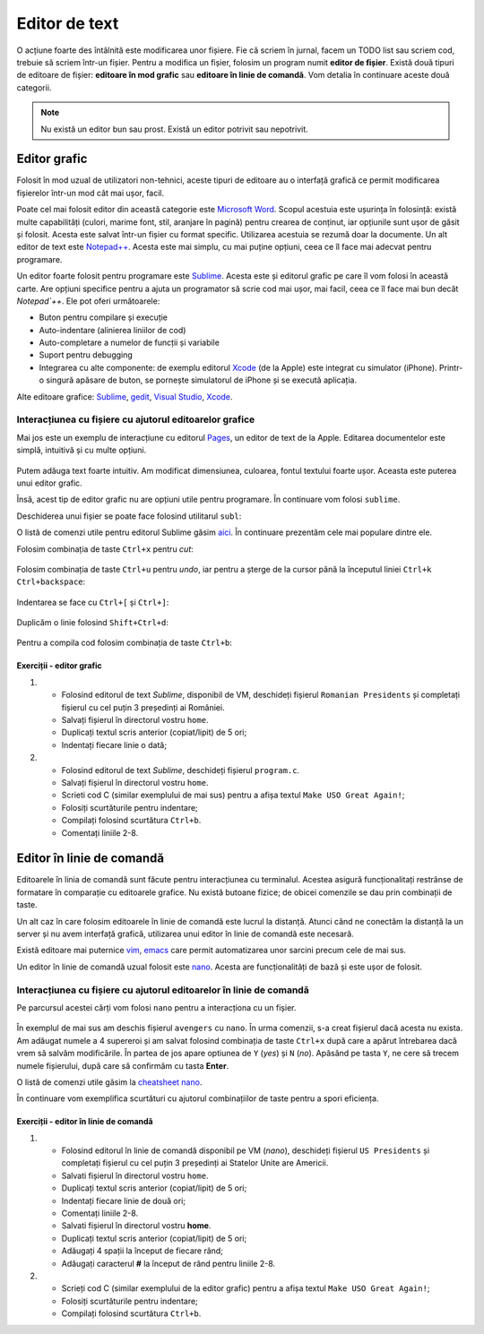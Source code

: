 Editor de text
==============

O acțiune foarte des întâlnită este modificarea unor fișiere.
Fie că scriem în jurnal, facem un TODO list sau scriem cod, trebuie să scriem într-un fișier.
Pentru a modifica un fișier, folosim un program numit **editor de fișier**.
Există două tipuri de editoare de fișier: **editoare în mod grafic** sau **editoare în linie de comandă**.
Vom detalia în continuare aceste două categorii.

.. note::
    Nu există un editor bun sau prost.
    Există un editor potrivit sau nepotrivit.


Editor grafic
-------------
Folosit în mod uzual de utilizatori non-tehnici, aceste tipuri de editoare au o interfață grafică ce permit modificarea fișierelor într-un mod cât mai ușor, facil.


Poate cel mai folosit editor din această categorie este `Microsoft Word`_.
Scopul acestuia este ușurința în folosință: există multe capabilități (culori, marime font, stil, aranjare în pagină) pentru crearea de conținut, iar opțiunile sunt ușor de găsit și folosit.
Acesta este salvat într-un fișier cu format specific.
Utilizarea acestuia se rezumă doar la documente.
Un alt editor de text este `Notepad++`_.
Acesta este mai simplu, cu mai puține opțiuni, ceea ce îl face mai adecvat pentru programare.

Un editor foarte folosit pentru programare este `Sublime`_.
Acesta este și editorul grafic pe care îl vom folosi în această carte.
Are opțiuni specifice pentru a ajuta un programator să scrie cod mai ușor, mai facil, ceea ce îl face mai bun decât `Notepad`++`.
Ele pot oferi următoarele:

* Buton pentru compilare și execuție
* Auto-indentare (alinierea liniilor de cod)
* Auto-completare a numelor de funcții și variabile
* Suport pentru debugging
* Integrarea cu alte componente: de exemplu editorul `Xcode`_ (de la Apple) este integrat cu simulator (iPhone). Printr-o singură apăsare de buton, se pornește simulatorul de iPhone și se execută aplicația.

Alte editoare grafice: `Sublime`_, `gedit`_, `Visual Studio`_, `Xcode`_.

.. _gedit: https://wiki.gnome.org/Apps/Gedit
.. _Visual Studio: https://visualstudio.microsoft.com/
.. _Sublime: https://www.sublimetext.com/3
.. _Microsoft Word: https://www.microsoft.com/en-us/microsoft-365/word>
.. _Notepad++: https://notepad-plus-plus.org/
.. _Xcode: https://developer.apple.com/xcode/



Interacțiunea cu fișiere cu ajutorul editoarelor grafice
^^^^^^^^^^^^^^^^^^^^^^^^^^^^^^^^^^^^^^^^^^^^^^^^^^^^^^^^

Mai jos este un exemplu de interacțiune cu editorul `Pages`_, un editor de text de la Apple.
Editarea documentelor este simplă, intuitivă și cu multe opțiuni.

.. _Pages: https://www.apple.com/pages/

.. figure:: res/pages.gif

Putem adăuga text foarte intuitiv.
Am modificat dimensiunea, culoarea, fontul textului foarte ușor.
Aceasta este puterea unui editor grafic.

Însă, acest tip de editor grafic nu are opțiuni utile pentru programare.
În continuare vom folosi ``sublime``.

Deschiderea unui fișier se poate face folosind utilitarul ``subl``:

.. code-block: bash

    student@uso:~$ subl fișier

O listă de comenzi utile pentru editorul Sublime găsim `aici`_.
În continuare prezentăm cele mai populare dintre ele.

.. _aici: https://www.shortcutfoo.com/app/dojos/sublime-text-3-win/cheatsheet

Folosim combinația de taste ``Ctrl+x`` pentru *cut*:

.. figure:: res/sublime1.gif

Folosim combinația de taste ``Ctrl+u`` pentru *undo*, iar pentru a șterge de la cursor până la începutul liniei ``Ctrl+k Ctrl+backspace``:

.. figure:: res/sublime2.gif

Indentarea se face cu ``Ctrl+[`` și ``Ctrl+]``:

.. figure:: res/sublime3.gif

Duplicăm o linie folosind ``Shift+Ctrl+d``:

.. figure:: res/sublime4.gif

Pentru a compila cod folosim combinația de taste ``Ctrl+b``:

.. figure:: res/sublime5.gif


Exerciții - editor grafic
"""""""""""""""""""""""""

#. * Folosind editorul de text `Sublime`, disponibil de VM, deschideți fișierul ``Romanian Presidents`` și completați fișierul cu cel puțin 3 președinți ai României.
   * Salvați fișierul în directorul vostru ``home``.
   * Duplicați textul scris anterior (copiat/lipit) de 5 ori;
   * Indentați fiecare linie o dată;

#. * Folosind editorul de text `Sublime`, deschideți fișierul ``program.c``.
   * Salvați fișierul în directorul vostru ``home``.
   * Scrieti cod C (similar exemplului de mai sus) pentru a afișa textul ``Make USO Great Again!``;
   * Folosiți scurtăturile pentru indentare;
   * Compilați folosind scurtătura ``Ctrl+b``.
   * Comentați liniile 2-8.

Editor în linie de comandă
--------------------------

Editoarele în linia de comandă sunt făcute pentru interacțiunea cu terminalul.
Acestea asigură funcționalitați restrânse de formatare în comparație cu editoarele grafice.
Nu există butoane fizice; de obicei comenzile se dau prin combinații de taste.

Un alt caz în care folosim editoarele în linie de comandă este lucrul la distanță.
Atunci când ne conectăm la distanță la un server și nu avem interfață grafică, utilizarea unui editor în linie de comandă este necesară.

Există editoare mai puternice `vim`_, `emacs`_ care permit automatizarea unor sarcini precum cele de mai sus.


Un editor în linie de comandă uzual folosit este `nano`_.
Acesta are funcționalități de bază și este ușor de folosit.

.. _nano : https://www.nano-editor.org/
.. _vim : https://www.vim.org/
.. _emacs : https://www.gnu.org/software/emacs/

Interacțiunea cu fișiere cu ajutorul editoarelor în linie de comandă
^^^^^^^^^^^^^^^^^^^^^^^^^^^^^^^^^^^^^^^^^^^^^^^^^^^^^^^^^^^^^^^^^^^^

Pe parcursul acestei cărți vom folosi ``nano`` pentru a interacționa cu un fișier.

.. figure:: res/avengers.gif

În exemplul de mai sus am deschis fișierul ``avengers`` cu ``nano``.
În urma comenzii, s-a creat fișierul dacă acesta nu exista.
Am adăugat numele a 4 supereroi și am salvat folosind combinația de taste ``Ctrl+x`` după care a apărut întrebarea dacă vrem să salvăm modificările.
În partea de jos apare optiunea de ``Y``
(*yes*) și ``N``
(*no*).
Apăsând pe tasta ``Y``, ne cere să trecem numele fișierului, după care să confirmăm cu tasta **Enter**.

O listă de comenzi utile găsim la `cheatsheet nano`_.

.. _cheatsheet nano : https://www.nano-editor.org/dist/latest/cheatsheet.html


În continuare vom exemplifica scurtături cu ajutorul combinațiilor de taste pentru a spori eficiența.

.. figure:: res/shortcuts.gif


Exerciții - editor în linie de comandă
""""""""""""""""""""""""""""""""""""""

#. * Folosind editorul în linie de comandă disponibil pe VM (`nano`), deschideți fișierul ``US Presidents`` și completați fișierul cu cel puțin 3 președinți ai Statelor Unite are Americii.
   * Salvati fișierul în directorul vostru ``home``.
   * Duplicați textul scris anterior (copiat/lipit) de 5 ori;
   * Indentați fiecare linie de două ori;
   * Comentați liniile 2-8.


   * Salvati fișierul în directorul vostru **home**.
   * Duplicați textul scris anterior (copiat/lipit) de 5 ori;
   * Adăugați 4 spații la început de fiecare rând;
   * Adăugați caracterul **#** la început de rând pentru liniile 2-8.

#. * Scrieți cod C (similar exemplului de la editor grafic) pentru a afișa textul ``Make USO Great Again!``;
   * Folosiți scurtăturile pentru indentare;
   * Compilați folosind scurtătura ``Ctrl+b``.
